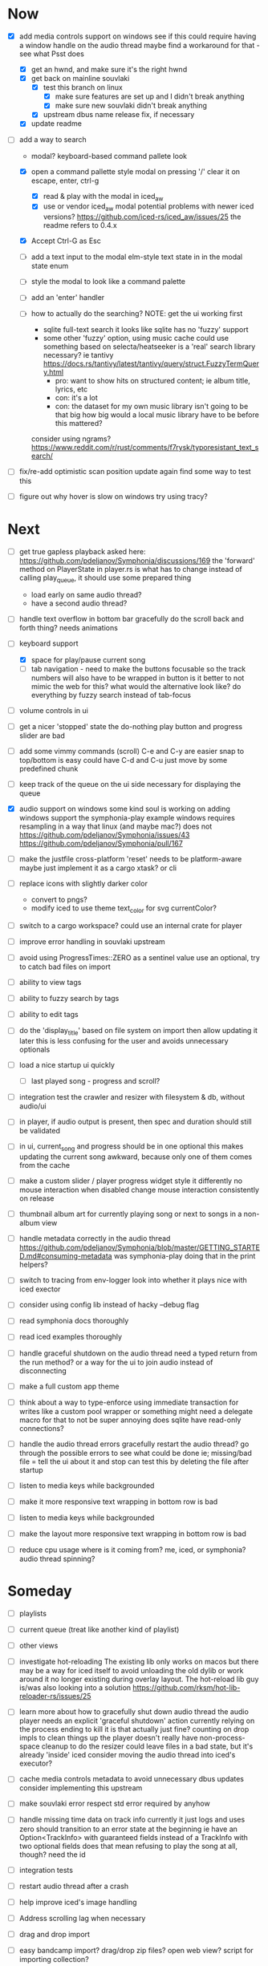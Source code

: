 * Now
- [X] add media controls support on windows
  see if this could require having a window handle on the audio thread
  maybe find a workaround for that - see what Psst does
  - [X] get an hwnd, and make sure it's the right hwnd
  - [X] get back on mainline souvlaki
    - [X] test this branch on linux
      - [X] make sure features are set up and I didn't break anything
      - [X] make sure new souvlaki didn't break anything
    - [X] upstream dbus name release fix, if necessary
  - [X] update readme

- [-] add a way to search
  - modal? keyboard-based
    command pallete look
  - [X] open a command pallette style modal on pressing '/'
    clear it on escape, enter, ctrl-g
    - [X] read & play with the modal in iced_aw
    - [X] use or vendor iced_aw modal
      potential problems with newer iced versions?
      https://github.com/iced-rs/iced_aw/issues/25
      the readme refers to 0.4.x

  - [X] Accept Ctrl-G as Esc
  - [ ] add a text input to the modal
    elm-style text state in in the modal state enum
  - [ ] style the modal to look like a command palette
  - [ ] add an 'enter' handler

  - [ ] how to actually do the searching?
    NOTE: get the ui working first
    - sqlite full-text search
      it looks like sqlite has no 'fuzzy' support
    - some other 'fuzzy' option, using music cache
      could use something based on selecta/heatseeker
      is a 'real' search library necessary? ie tantivy https://docs.rs/tantivy/latest/tantivy/query/struct.FuzzyTermQuery.html
      - pro: want to show hits on structured content; ie album title, lyrics, etc
      - con: it's a lot
      - con: the dataset for my own music library isn't going to be that big
        how big would a local music library have to be before this mattered?
    consider using ngrams? https://www.reddit.com/r/rust/comments/f7rysk/typoresistant_text_search/

- [ ] fix/re-add optimistic scan position update again
  find some way to test this

- [ ] figure out why hover is slow on windows
  try using tracy?

* Next
- [ ] get true gapless playback
  asked here: https://github.com/pdeljanov/Symphonia/discussions/169
  the 'forward' method on PlayerState in player.rs is what has to change
    instead of calling play_queue, it should use some prepared thing
  - load early on same audio thread?
  - have a second audio thread?

- [ ] handle text overflow in bottom bar gracefully
  do the scroll back and forth thing? needs animations

- [-] keyboard support
  - [X] space for play/pause current song
  - [ ] tab navigation - need to make the buttons focusable
    so the track numbers will also have to be wrapped in button
    is it better to not mimic the web for this?
      what would the alternative look like?
      do everything by fuzzy search instead of tab-focus

- [ ] volume controls in ui

- [ ] get a nicer 'stopped' state
  the do-nothing play button and progress slider are bad

- [ ] add some vimmy commands (scroll)
  C-e and C-y are easier
  snap to top/bottom is easy
  could have C-d and C-u just move by some predefined chunk

- [ ] keep track of the queue on the ui side
  necessary for displaying the queue

- [X] audio support on windows
  some kind soul is working on adding windows support the symphonia-play example
  windows requires resampling in a way that linux (and maybe mac?) does not
  https://github.com/pdeljanov/Symphonia/issues/43
  https://github.com/pdeljanov/Symphonia/pull/167
- [ ] make the justfile cross-platform
  'reset' needs to be platform-aware
  maybe just implement it as a cargo xtask? or cli

- [ ] replace icons with slightly darker color
  - convert to pngs?
  - modify iced to use theme text_color for svg currentColor?

- [ ] switch to a cargo workspace?
  could use an internal crate for player

- [ ] improve error handling in souvlaki upstream

- [ ] avoid using ProgressTimes::ZERO as a sentinel value
  use an optional, try to catch bad files on import

- [ ] ability to view tags
- [ ] ability to fuzzy search by tags
- [ ] ability to edit tags

- [ ] do the 'display_title' based on file system on import
  then allow updating it later
  this is less confusing for the user and avoids unnecessary optionals

- [ ] load a nice startup ui quickly
  - [ ] last played song - progress and scroll?

- [ ] integration test the crawler and resizer
  with filesystem & db, without audio/ui

- [ ] in player, if audio output is present,
  then spec and duration should still be validated

- [-] in ui, current_song and progress should be in one optional
  this makes updating the current song awkward,
  because only one of them comes from the cache

- [ ] make a custom slider / player progress widget
  style it differently
  no mouse interaction when disabled
  change mouse interaction consistently on release

- [ ] thumbnail album art for currently playing song
  or next to songs in a non-album view

- [ ] handle metadata correctly in the audio thread
  https://github.com/pdeljanov/Symphonia/blob/master/GETTING_STARTED.md#consuming-metadata
  was symphonia-play doing that in the print helpers?

- [ ] switch to tracing from env-logger
  look into whether it plays nice with iced exector

- [ ] consider using config lib instead of hacky --debug flag

- [ ] read symphonia docs thoroughly
- [ ] read iced examples thoroughly

- [ ] handle graceful shutdown on the audio thread
  need a typed return from the run method?
  or a way for the ui to join audio instead of disconnecting

- [ ] make a full custom app theme

- [ ] think about a way to type-enforce using immediate transaction for writes
  like a custom pool wrapper or something
  might need a delegate macro for that to not be super annoying
  does sqlite have read-only connections?

- [ ] handle the audio thread errors gracefully
  restart the audio thread?
  go through the possible errors to see what could be done
  ie; missing/bad file = tell the ui about it and stop
    can test this by deleting the file after startup

- [ ] listen to media keys while backgrounded

- [ ] make it more responsive
  text wrapping in bottom row is bad

- [ ] listen to media keys while backgrounded

- [ ] make the layout more responsive
  text wrapping in bottom row is bad

- [ ] reduce cpu usage
  where is it coming from? me, iced, or symphonia? audio thread spinning?

* Someday
- [ ] playlists
- [ ] current queue (treat like another kind of playlist)
- [ ] other views

- [ ] investigate hot-reloading
  The existing lib only works on macos
  but there may be a way for iced itself to avoid unloading the old dylib
  or work around it no longer existing during overlay layout.
  The hot-reload lib guy is/was also looking into a solution
  https://github.com/rksm/hot-lib-reloader-rs/issues/25

- [ ] learn more about how to gracefully shut down audio thread
  the audio player needs an explicit 'graceful shutdown' action
  currently relying on the process ending to kill it
    is that actually just fine? counting on drop impls to clean things up
    the player doesn't really have non-process-space cleanup to do
    the resizer could leave files in a bad state, but it's already 'inside' iced
  consider moving the audio thread into iced's executor?

- [ ] cache media controls metadata to avoid unnecessary dbus updates
  consider implementing this upstream
- [ ] make souvlaki error respect std error required by anyhow

- [ ] handle missing time data on track info
  currently it just logs and uses zero
  should transition to an error state at the beginning
  ie have an Option<TrackInfo> with guaranteed fields
  instead of a TrackInfo with two optional fields
  does that mean refusing to play the song at all, though? need the id

- [ ] integration tests
- [ ] restart audio thread after a crash

- [ ] help improve iced's image handling
- [ ] Address scrolling lag when necessary

- [ ] drag and drop import
- [ ] easy bandcamp import?
  drag/drop zip files?
  open web view?
  script for importing collection?

- [ ] non-latin text (use cosmic's stuff early?)
  https://github.com/iced-rs/iced/issues/1454
  for now, they're still using a patched version of iced for the demo
  https://github.com/pop-os/cosmic-text/issues/33#issuecomment-1305809078

- [ ] select the music directory with a menu/modal, and cache it
- [ ] select the config directory based on platform

- [ ] add a subtle play button to album art

- [ ] reconsider assumptions re: audio directory
  - the crawler only goes one layer deep
  - songs get their album id based on directory instead of tag

- [ ] need a way to add/edit tags
  maybe just in the db, maybe also on the audio file

- [ ] property testing

- [ ] use TryFrom instead of as for crawling total_seconds

- [ ] set up graceful error handling on startup
  ie missing config dir, other fatal errors should be readable
    for a non-technical user
  either in ui or miette

- [ ] remove/update remove_dir_all from souvlaki or my fork
  there's a patched version of 0.8.0 that fixes a security vulnerability
  this only affects windows builds,
   but this should block windows support
  remove_dir_all v0.5.3

└── tempfile v3.3.0
    └── uds_windows v1.0.2
        └── zbus v3.6.2
            └── souvlaki v0.5.1 (https://github.com/Giesch/souvlaki?branch=main#ede6a666)
                └── clef v0.1.0 (/home/danielknutson/Projects/clef)

